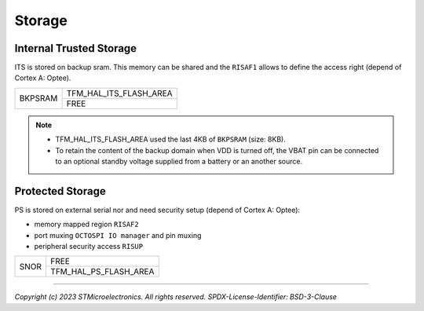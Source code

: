 #######
Storage
#######

Internal Trusted Storage
************************

ITS is stored on backup sram. This memory can be shared and the ``RISAF1`` allows to define the access right (depend of Cortex A: Optee).

+-----------------+------------------------+
|                 | TFM_HAL_ITS_FLASH_AREA |
| BKPSRAM         +------------------------+
|                 | FREE                   |
+-----------------+------------------------+

.. note::
   
   - TFM_HAL_ITS_FLASH_AREA used the last 4KB of ``BKPSRAM`` (size: 8KB).
   - To retain the content of the backup domain when VDD is turned off, the VBAT pin can be connected
     to an optional standby voltage supplied from a battery or an another source.  

Protected Storage
*****************

PS is stored on external serial nor and need security setup (depend of Cortex A: Optee):

- memory mapped region ``RISAF2``
- port muxing ``OCTOSPI IO manager`` and pin muxing
- peripheral security access ``RISUP``

+-----------------+------------------------+
|                 | FREE                   |
| SNOR            +------------------------+
|                 | TFM_HAL_PS_FLASH_AREA  |
+-----------------+------------------------+

--------------

*Copyright (c) 2023 STMicroelectronics. All rights reserved.*
*SPDX-License-Identifier: BSD-3-Clause*
